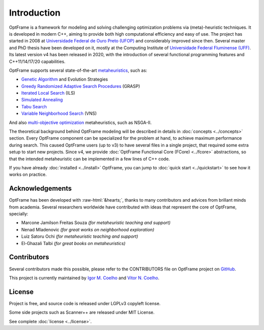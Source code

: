 Introduction
=============


OptFrame is a framework for modeling and solving challenging optimization 
problems via (meta)-heuristic techniques.
It is developed in modern C++, aiming to provide both high computational 
efficiency and easy of use.
The project has started in 2008 at `Universidade Federal de Ouro Preto 
(UFOP) <https://www.ufop.br>`_ and considerably improved since then. Several master 
and PhD thesis have been developed on it, mostly at the Computing Institute 
of `Universidade Federal Fluminense (UFF) <http://www.ic.uff.br>`_. Its latest version 
v4 has been released in 2020, with the introduction of several functional 
programming features and C++11/14/17/20 capabilities.

OptFrame supports several state-of-the-art `metaheuristics 
<https://en.wikipedia.org/wiki/Metaheuristic>`_, such as:

- `Genetic Algorithm <https://en.wikipedia.org/wiki/Genetic_algorithm>`_ and Evolution Strategies
- `Greedy Randomized Adaptive Search Procedures <https://en.wikipedia.org/wiki/Greedy_randomized_adaptive_search_procedure>`_ (GRASP)
- `Iterated Local Search <https://en.wikipedia.org/wiki/Iterated_local_search>`_ (ILS)
- `Simulated Annealing <https://en.wikipedia.org/wiki/Simulated_annealing>`_
- `Tabu Search <https://en.wikipedia.org/wiki/Tabu_search>`_
- `Variable Neighborhood Search <https://en.wikipedia.org/wiki/Variable_neighborhood_search>`_ (VNS)

And also `multi-objective optimization <https://en.wikipedia.org/wiki/Multi-objective_optimization>`_ 
metaheuristics, such as NSGA-II.

The theoretical background behind OptFrame modeling will be described in details
in :doc:`concepts <../concepts>` section.
Every OptFrame component can be specialized for the problem at hand, to achieve maximum
performance during search.
This caused OptFrame users (up to v3) to have several files in a single project, that
required some extra setup to start new projects.
Since v4, we provide :doc:`OptFrame Functional Core (FCore) <../fcore>` abstractions, so that the intended
metaheuristic can be implemented in a few lines of C++ code.

If you have already :doc:`installed <../install>` OptFrame, you can jump to
:doc:`quick start <../quickstart>` to see how it works on practice.

Acknowledgements
-----------------

.. role::  raw-html(raw)
    :format: html

OptFrame has been developed with :raw-html:`&hearts;`, thanks to many contributors and
advices from brillant minds from academia.
Several researchers worldwide have contributed with ideas that represent the core of
OptFrame, specially: 

- Marcone Jamilson Freitas Souza *(for metaheuristic teaching and support)*
- Nenad Mladenovic *(for great works on neighborhood exploration)*
- Luiz Satoru Ochi *(for metaheuristic teaching and support)*
- El-Ghazali Talbi *(for great books on metaheuristics)*

Contributors
------------

Several contributors made this possible, please refer to the CONTRIBUTORS file on 
OptFrame project on `GitHub <https://github.com/optframe/optframe>`_.

This project is currently maintained by `Igor M. Coelho <https://github.com/igormcoelho>`_
and `Vitor N. Coelho <https://github.com/vncoelho>`_.

License
-------

Project is free, and source code is released under LGPLv3 copyleft license.

Some side projects such as Scanner++ are released under MIT License.

See complete :doc:`license <../license>`.
